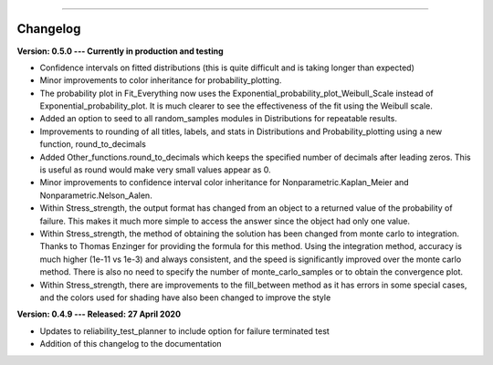 .. image:: images/logo.png

-------------------------------------

Changelog
'''''''''

**Version: 0.5.0 --- Currently in production and testing**

-    Confidence intervals on fitted distributions (this is quite difficult and is taking longer than expected)
-    Minor improvements to color inheritance for probability_plotting.
-    The probability plot in Fit_Everything now uses the Exponential_probability_plot_Weibull_Scale instead of Exponential_probability_plot. It is much clearer to see the effectiveness of the fit using the Weibull scale.
-    Added an option to seed to all random_samples modules in Distributions for repeatable results.
-    Improvements to rounding of all titles, labels, and stats in Distributions and Probability_plotting using a new function, round_to_decimals
-    Added Other_functions.round_to_decimals which keeps the specified number of decimals after leading zeros. This is useful as round would make very small values appear as 0.
-    Minor improvements to confidence interval color inheritance for Nonparametric.Kaplan_Meier and Nonparametric.Nelson_Aalen.
-    Within Stress_strength, the output format has changed from an object to a returned value of the probability of failure. This makes it much more simple to access the answer since the object had only one value.
-    Within Stress_strength, the method of obtaining the solution has been changed from monte carlo to integration. Thanks to Thomas Enzinger for providing the formula for this method. Using the integration method, accuracy is much higher (1e-11 vs 1e-3) and always consistent, and the speed is significantly improved over the monte carlo method. There is also no need to specify the number of monte_carlo_samples or to obtain the convergence plot.
-    Within Stress_strength, there are improvements to the fill_between method as it has errors in some special cases, and the colors used for shading have also been changed to improve the style

**Version: 0.4.9 --- Released: 27 April 2020**

-    Updates to reliability_test_planner to include option for failure terminated test
-    Addition of this changelog to the documentation
